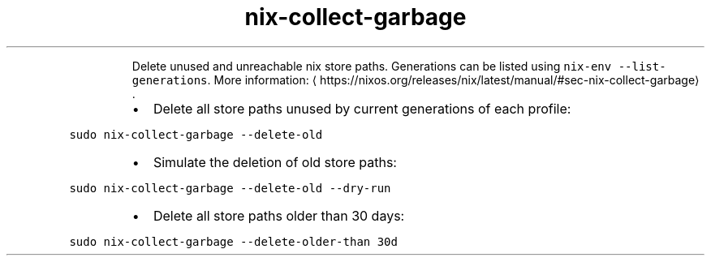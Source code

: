 .TH nix\-collect\-garbage
.PP
.RS
Delete unused and unreachable nix store paths.
Generations can be listed using \fB\fCnix\-env \-\-list\-generations\fR\&.
More information: \[la]https://nixos.org/releases/nix/latest/manual/#sec-nix-collect-garbage\[ra]\&.
.RE
.RS
.IP \(bu 2
Delete all store paths unused by current generations of each profile:
.RE
.PP
\fB\fCsudo nix\-collect\-garbage \-\-delete\-old\fR
.RS
.IP \(bu 2
Simulate the deletion of old store paths:
.RE
.PP
\fB\fCsudo nix\-collect\-garbage \-\-delete\-old \-\-dry\-run\fR
.RS
.IP \(bu 2
Delete all store paths older than 30 days:
.RE
.PP
\fB\fCsudo nix\-collect\-garbage \-\-delete\-older\-than 30d\fR
